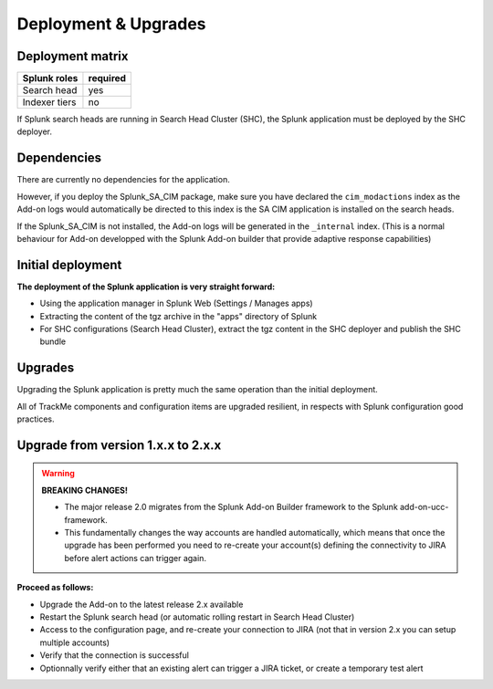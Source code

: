 Deployment & Upgrades
#####################

Deployment matrix
=================

+----------------------+---------------------+
| Splunk roles         | required            |
+======================+=====================+
| Search head          |   yes               |
+----------------------+---------------------+
| Indexer tiers        |   no                |
+----------------------+---------------------+

If Splunk search heads are running in Search Head Cluster (SHC), the Splunk application must be deployed by the SHC deployer.

Dependencies
============

There are currently no dependencies for the application.

However, if you deploy the Splunk_SA_CIM package, make sure you have declared the ``cim_modactions`` index as the Add-on logs would automatically be directed to this index is the SA CIM application is installed on the search heads.

If the Splunk_SA_CIM is not installed, the Add-on logs will be generated in the ``_internal`` index. (This is a normal behaviour for Add-on developped with the Splunk Add-on builder that provide adaptive response capabilities)

Initial deployment
==================

**The deployment of the Splunk application is very straight forward:**

- Using the application manager in Splunk Web (Settings / Manages apps)

- Extracting the content of the tgz archive in the "apps" directory of Splunk

- For SHC configurations (Search Head Cluster), extract the tgz content in the SHC deployer and publish the SHC bundle

Upgrades
========

Upgrading the Splunk application is pretty much the same operation than the initial deployment.

All of TrackMe components and configuration items are upgraded resilient, in respects with Splunk configuration good practices.

Upgrade from version 1.x.x to 2.x.x
===================================

.. warning:: **BREAKING CHANGES!**

    - The major release 2.0 migrates from the Splunk Add-on Builder framework to the Splunk add-on-ucc-framework.
    - This fundamentally changes the way accounts are handled automatically, which means that once the upgrade has been performed you need to re-create your account(s) defining the connectivity to JIRA before alert actions can trigger again.

**Proceed as follows:**

- Upgrade the Add-on to the latest release 2.x available
- Restart the Splunk search head (or automatic rolling restart in Search Head Cluster)
- Access to the configuration page, and re-create your connection to JIRA (not that in version 2.x you can setup multiple accounts)
- Verify that the connection is successful
- Optionnally verify either that an existing alert can trigger a JIRA ticket, or create a temporary test alert
